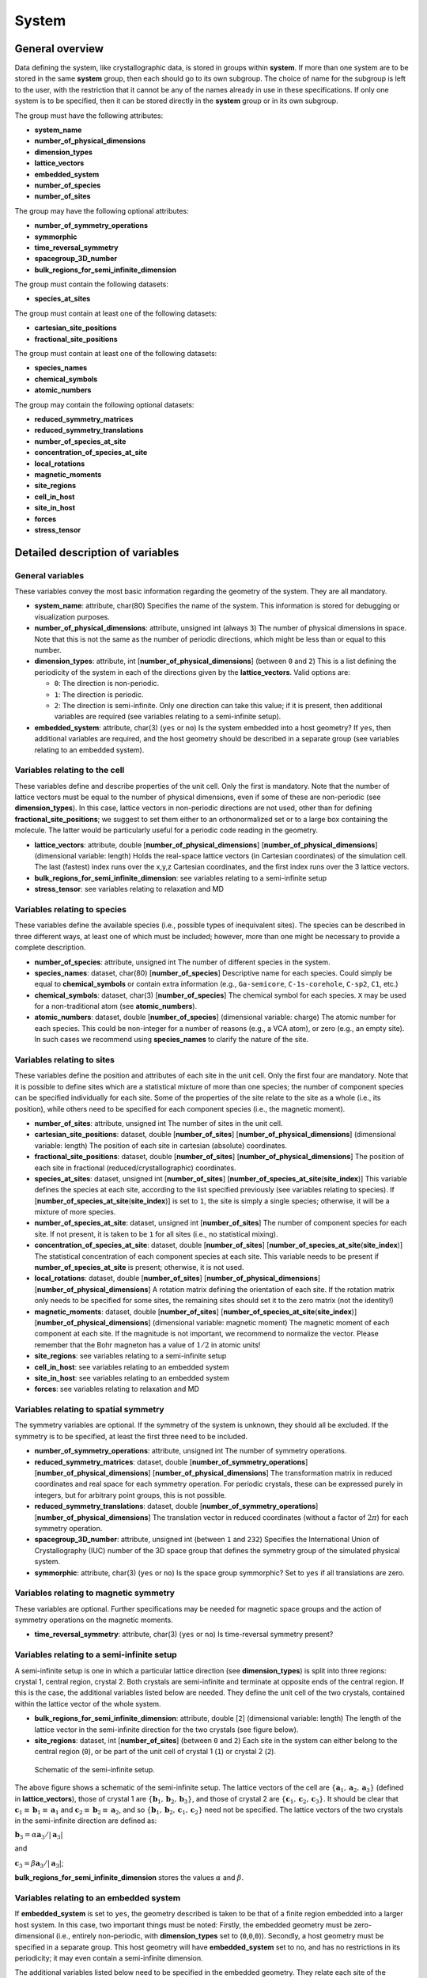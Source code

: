 System
======

General overview
----------------

Data defining the system, like crystallographic data, is stored in
groups within **system**. If more than one system are to be stored in
the same **system** group, then each should go to its own subgroup. The
choice of name for the subgroup is left to the user, with the
restriction that it cannot be any of the names already in use in these
specifications. If only one system is to be specified, then it can be
stored directly in the **system** group or in its own subgroup.

The group must have the following attributes:

-  **system\_name**
-  **number\_of\_physical\_dimensions**
-  **dimension\_types**
-  **lattice\_vectors**
-  **embedded\_system**
-  **number\_of\_species**
-  **number\_of\_sites**

The group may have the following optional attributes:

-  **number\_of\_symmetry\_operations**
-  **symmorphic**
-  **time\_reversal\_symmetry**
-  **spacegroup\_3D\_number**
-  **bulk\_regions\_for\_semi\_infinite\_dimension**

The group must contain the following datasets:

-  **species\_at\_sites**

The group must contain at least one of the following datasets:

-  **cartesian\_site\_positions**
-  **fractional\_site\_positions**

The group must contain at least one of the following datasets:

-  **species\_names**
-  **chemical\_symbols**
-  **atomic\_numbers**

The group may contain the following optional datasets:

-  **reduced\_symmetry\_matrices**
-  **reduced\_symmetry\_translations**
-  **number\_of\_species\_at\_site**
-  **concentration\_of\_species\_at\_site**
-  **local\_rotations**
-  **magnetic\_moments**
-  **site\_regions**
-  **cell\_in\_host**
-  **site\_in\_host**
-  **forces**
-  **stress\_tensor**

Detailed description of variables
---------------------------------

General variables
~~~~~~~~~~~~~~~~~

These variables convey the most basic information regarding the geometry
of the system. They are all mandatory.

-  **system\_name**: attribute, char(80)
   Specifies the name of the system. This information is stored for
   debugging or visualization purposes.

-  **number\_of\_physical\_dimensions**: attribute, unsigned int (always
   ``3``)
   The number of physical dimensions in space. Note that this is not the
   same as the number of periodic directions, which might be less than
   or equal to this number.

-  **dimension\_types**: attribute, int
   [**number\_of\_physical\_dimensions**] (between ``0`` and ``2``)
   This is a list defining the periodicity of the system in each of the
   directions given by the **lattice\_vectors**. Valid options are:

   -  ``0``: The direction is non-periodic.
   -  ``1``: The direction is periodic.
   -  ``2``: The direction is semi-infinite. Only one direction can take
      this value; if it is present, then additional variables are
      required (see variables relating to a semi-infinite setup).

-  **embedded\_system**: attribute, char(3) (``yes`` or ``no``)
   Is the system embedded into a host geometry? If ``yes``, then
   additional variables are required, and the host geometry should be
   described in a separate group (see variables relating to an embedded
   system).

Variables relating to the cell
~~~~~~~~~~~~~~~~~~~~~~~~~~~~~~

These variables define and describe properties of the unit cell. Only
the first is mandatory. Note that the number of lattice vectors must be
equal to the number of physical dimensions, even if some of these are
non-periodic (see **dimension\_types**). In this case, lattice vectors
in non-periodic directions are not used, other than for defining
**fractional\_site\_positions**; we suggest to set them either to an
orthonormalized set or to a large box containing the molecule. The
latter would be particularly useful for a periodic code reading in the
geometry.

-  **lattice\_vectors**: attribute, double
   [**number\_of\_physical\_dimensions**]
   [**number\_of\_physical\_dimensions**] (dimensional variable: length)
   Holds the real-space lattice vectors (in Cartesian coordinates) of
   the simulation cell. The last (fastest) index runs over the x,y,z
   Cartesian coordinates, and the first index runs over the 3 lattice
   vectors.

-  **bulk\_regions\_for\_semi\_infinite\_dimension**: see variables
   relating to a semi-infinite setup
-  **stress\_tensor**: see variables relating to relaxation and MD

Variables relating to species
~~~~~~~~~~~~~~~~~~~~~~~~~~~~~

These variables define the available species (i.e., possible types of
inequivalent sites). The species can be described in three different
ways, at least one of which must be included; however, more than one
might be necessary to provide a complete description.

-  **number\_of\_species**: attribute, unsigned int
   The number of different species in the system.

-  **species\_names**: dataset, char(80) [**number\_of\_species**]
   Descriptive name for each species. Could simply be equal to
   **chemical\_symbols** or contain extra information (e.g.,
   ``Ga-semicore``, ``C-1s-corehole``, ``C-sp2``, ``C1``, etc.)

-  **chemical\_symbols**: dataset, char(3) [**number\_of\_species**]
   The chemical symbol for each species. ``X`` may be used for a
   non-traditional atom (see **atomic\_numbers**).

-  **atomic\_numbers**: dataset, double [**number\_of\_species**]
   (dimensional variable: charge)
   The atomic number for each species. This could be non-integer for a
   number of reasons (e.g., a VCA atom), or zero (e.g., an empty site).
   In such cases we recommend using **species\_names** to clarify the
   nature of the site.

Variables relating to sites
~~~~~~~~~~~~~~~~~~~~~~~~~~~

These variables define the position and attributes of each site in the
unit cell. Only the first four are mandatory. Note that it is possible
to define sites which are a statistical mixture of more than one
species; the number of component species can be specified individually
for each site. Some of the properties of the site relate to the site as
a whole (i.e., its position), while others need to be specified for each
component species (i.e., the magnetic moment).

-  **number\_of\_sites**: attribute, unsigned int
   The number of sites in the unit cell.

-  **cartesian\_site\_positions**: dataset, double
   [**number\_of\_sites**] [**number\_of\_physical\_dimensions**]
   (dimensional variable: length)
   The position of each site in cartesian (absolute) coordinates.

-  **fractional\_site\_positions**: dataset, double
   [**number\_of\_sites**] [**number\_of\_physical\_dimensions**]
   The position of each site in fractional (reduced/crystallographic)
   coordinates.

-  **species\_at\_sites**: dataset, unsigned int [**number\_of\_sites**]
   [**number\_of\_species\_at\_site**\ (**site\_index**)]
   This variable defines the species at each site, according to the list
   specified previously (see variables relating to species). If
   [**number\_of\_species\_at\_site**\ (**site\_index**)] is set to
   ``1``, the site is simply a single species; otherwise, it will be a
   mixture of more species.

-  **number\_of\_species\_at\_site**: dataset, unsigned int
   [**number\_of\_sites**]
   The number of component species for each site. If not present, it is
   taken to be ``1`` for all sites (i.e., no statistical mixing).

-  **concentration\_of\_species\_at\_site**: dataset, double
   [**number\_of\_sites**]
   [**number\_of\_species\_at\_site**\ (**site\_index**)]
   The statistical concentration of each component species at each site.
   This variable needs to be present if
   **number\_of\_species\_at\_site** is present; otherwise, it is not
   used.

-  **local\_rotations**: dataset, double [**number\_of\_sites**]
   [**number\_of\_physical\_dimensions**]
   [**number\_of\_physical\_dimensions**]
   A rotation matrix defining the orientation of each site. If the
   rotation matrix only needs to be specified for some sites, the
   remaining sites should set it to the zero matrix (not the identity!)

-  **magnetic\_moments**: dataset, double [**number\_of\_sites**]
   [**number\_of\_species\_at\_site**\ (**site\_index**)]
   [**number\_of\_physical\_dimensions**] (dimensional variable:
   magnetic moment)
   The magnetic moment of each component at each site. If the magnitude
   is not important, we recommend to normalize the vector. Please
   remember that the Bohr magneton has a value of :math:`1/2` in atomic
   units!

-  **site\_regions**: see variables relating to a semi-infinite setup
-  **cell\_in\_host**: see variables relating to an embedded system
-  **site\_in\_host**: see variables relating to an embedded system
-  **forces**: see variables relating to relaxation and MD

Variables relating to spatial symmetry
~~~~~~~~~~~~~~~~~~~~~~~~~~~~~~~~~~~~~~

The symmetry variables are optional. If the symmetry of the system is
unknown, they should all be excluded. If the symmetry is to be
specified, at least the first three need to be included.

-  **number\_of\_symmetry\_operations**: attribute, unsigned int
   The number of symmetry operations.

-  **reduced\_symmetry\_matrices**: dataset, double
   [**number\_of\_symmetry\_operations**]
   [**number\_of\_physical\_dimensions**]
   [**number\_of\_physical\_dimensions**]
   The transformation matrix in reduced coordinates and real space for
   each symmetry operation. For periodic crystals, these can be
   expressed purely in integers, but for arbitrary point groups, this is
   not possible.

-  **reduced\_symmetry\_translations**: dataset, double
   [**number\_of\_symmetry\_operations**]
   [**number\_of\_physical\_dimensions**]
   The translation vector in reduced coordinates (without a factor of
   :math:`2 \pi`) for each symmetry operation.

-  **spacegroup\_3D\_number**: attribute, unsigned int (between ``1`` and
   ``232``)
   Specifies the International Union of Crystallography (IUC) number of
   the 3D space group that defines the symmetry group of the simulated
   physical system.

-  **symmorphic**: attribute, char(3) (``yes`` or ``no``)
   Is the space group symmorphic? Set to ``yes`` if all translations are
   zero.

Variables relating to magnetic symmetry
~~~~~~~~~~~~~~~~~~~~~~~~~~~~~~~~~~~~~~~

These variables are optional. Further specifications may be needed for
magnetic space groups and the action of symmetry operations on the
magnetic moments.

-  **time\_reversal\_symmetry**: attribute, char(3) (``yes`` or ``no``)
   Is time-reversal symmetry present?

Variables relating to a semi-infinite setup
~~~~~~~~~~~~~~~~~~~~~~~~~~~~~~~~~~~~~~~~~~~

A semi-infinite setup is one in which a particular lattice direction
(see **dimension\_types**) is split into three regions: crystal 1,
central region, crystal 2. Both crystals are semi-infinite and terminate
at opposite ends of the central region. If this is the case, the
additional variables listed below are needed. They define the unit cell
of the two crystals, contained within the lattice vector of the whole
system.

-  **bulk\_regions\_for\_semi\_infinite\_dimension**: attribute, double
   [``2``] (dimensional variable: length)
   The length of the lattice vector in the semi-infinite direction for
   the two crystals (see figure below).

-  **site\_regions**: dataset, int [**number\_of\_sites**] (between
   ``0`` and ``2``)
   Each site in the system can either belong to the central region
   (``0``), or be part of the unit cell of crystal 1 (``1``) or crystal
   2 (``2``).

.. figure:: Semi_infinite.svg
   :alt: Schematic of the semi-infinite setup.

   Schematic of the semi-infinite setup.

The above figure shows a schematic of the semi-infinite setup. The
lattice vectors of the cell are
:math:`\left \{ \mathbf{a}_1, \mathbf{a}_2, \mathbf{a}_3 \right \}`
(defined in **lattice\_vectors**), those of crystal 1 are
:math:`\left \{ \mathbf{b}_1, \mathbf{b}_2, \mathbf{b}_3 \right \}`, and
those of crystal 2 are
:math:`\left \{ \mathbf{c}_1, \mathbf{c}_2, \mathbf{c}_3 \right \}`. It
should be clear that
:math:`\mathbf{c}_1 \equiv \mathbf{b}_1 \equiv \mathbf{a}_1` and
:math:`\mathbf{c}_2 \equiv \mathbf{b}_2 \equiv \mathbf{a}_2`, and so
:math:`\left \{ \mathbf{b}_1, \mathbf{b}_2, \mathbf{c}_1, \mathbf{c}_2 \right \}`
need not be specified. The lattice vectors of the two crystals in the
semi-infinite direction are defined as:

:math:`\mathbf{b}_3 = \alpha \mathbf{a}_3 / \left | \mathbf{a}_3 \right |`

and

:math:`\mathbf{c}_3 = \beta \mathbf{a}_3 / \left | \mathbf{a}_3 \right |`;

**bulk\_regions\_for\_semi\_infinite\_dimension** stores the values
:math:`\alpha` and :math:`\beta`.

Variables relating to an embedded system
~~~~~~~~~~~~~~~~~~~~~~~~~~~~~~~~~~~~~~~~

If **embedded\_system** is set to ``yes``, the geometry described is
taken to be that of a finite region embedded into a larger host system.
In this case, two important things must be noted: Firstly, the embedded
geometry must be zero-dimensional (i.e., entirely non-periodic, with
**dimension\_types** set to (``0``,\ ``0``,\ ``0``)). Secondly, a host
geometry must be specified in a separate group. This host geometry will
have **embedded\_system** set to ``no``, and has no restrictions in its
periodicity; it may even contain a semi-infinite dimension.

The additional variables listed below need to be specified in the
embedded geometry. They relate each site of the embedded geometry to a
site in a supercell of the host geometry.

-  **cell\_in\_host**: dataset, int [**number\_of\_sites**]
   [**number\_of\_physical\_dimensions**]
   The cell indices of the equivalent site in the host supercell. If the
   site is one that does not exist in the host (i.e., for an
   interstitial defect), the values are not referenced (we suggest
   setting them to ``0``). If a direction is semi-infinite, the
   corresponding index will depend on which region the equivalent host
   site is in: if it is in the central region, the value must be ``0``;
   if it is in one of the two crystal regions, the value must be greater
   than or equal to ``0``, denoting the cell index of the semi-infinite
   crystal it belongs to.

-  **site\_in\_host**: dataset, unsigned int [**number\_of\_sites**]
   (between ``0`` and **number\_of\_sites** of the host geometry).
   The site index of the equivalent site in the host geometry (between
   ``1`` and **number\_of\_sites** specified in the host geometry). If
   the site is one that does not exist in the host, this should be
   indicated by setting the value to ``0``.

Finally, it is important to note the behaviour of **species\_at\_sites**
for an embedded geometry. The species defined for a site can either be
identical to that of the equivalent host site, or different (e.g., for a
substitutional defect). If a host site needs to be removed (e.g., for a
vacancy), the site should be included in the embedded geometry, and the
species should be set to an empty site (see **atomic\_numbers**).

Variables relating to relaxation and MD
~~~~~~~~~~~~~~~~~~~~~~~~~~~~~~~~~~~~~~~

These variables are optional.

-  **forces**: dataset, double [**number\_of\_sites**]
   [**number\_of\_physical\_dimensions**] (dimensional variable: force)
   Forces on each site.

-  **stress\_tensor**: dataset, double
   [**number\_of\_physical\_dimensions**]
   [**number\_of\_physical\_dimensions**] (dimensional variable:
   pressure)
   Stress tensor. Express any relevant conventions here!

NOMAD Meta Info
---------------

The ESCDF specifications for the **system** group follow closely the
`section\_system <https://metainfo.nomad-coe.eu/nomadmetainfo_public/index.html#/public/section_system>`__
from the NOMAD Meta Info. There was a effort from both projects to keep
the specifications fully compatible, so any changes in these
specifications should be discussed and agreed with the NOMAD project.

The following list indicates the differences between the two
specifications:

-  NOMAD meta info uses booleans, while ESCDF uses a char(3) with
   **yes** and **no** as allowed values.
-  NOMAD meta info uses SI units, while ESCDF allows for different unit
   systems with atomic units being the default.
-  **number\_of\_sites** corresponds to **number\_of\_atoms** in NOMAD.
-  **cartesian\_site\_positions** corresponds to **atom\_positions** in
   NOMAD.

Examples
--------

Example for partial occupations
~~~~~~~~~~~~~~~~~~~~~~~~~~~~~~~

.. figure:: LSMO.jpg
   :alt: Example for partial occupations.
   :width: 400px

   Example for partial occupations.

In the case of partial occupations number of species on one site is not
1. Above we show example of LSMO in perovskite structure:
number\_of\_sites=5 number\_of\_species=4 (La, Sr, O, Mn) having
number\_of\_species\_at\_site[1]=2 with occupations
concentration\_of\_species\_at\_site[1][1]=0.7 and
concentration\_of\_species\_at\_site[1][2]=0.3

